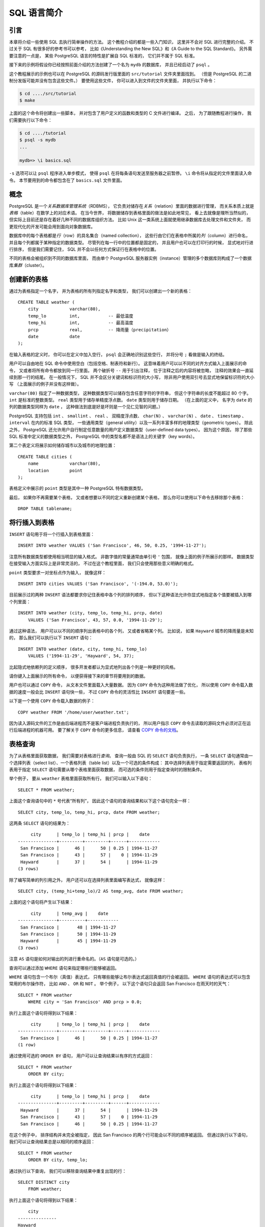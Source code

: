SQL 语言简介
======================


引言
--------------

..
    This chapter provides an overview of how to use SQL to perform simple operations. 

    This tutorial is only intended to give you an introduction 
    and is in no way a complete tutorial on SQL. 

    Numerous books have been written on SQL, 
    including Understanding the New SQL and A Guide to the SQL Standard. 
    You should be aware that 
    some PostgreSQL language features are extensions to the standard.

本章将介绍一些使用 SQL 去执行简单操作的方法。
这个教程介绍的都是一些入门知识，
这里并不会对 SQL 进行完整的介绍。
不过关于 SQL 有很多好的参考书可以参考，
比如《Understanding the New SQL》和《A Guide to the SQL Standard》。
另外需要注意的一点是，
某些 PostgreSQL 语言的特性是扩展自 SQL 标准的，
它们并不属于 SQL 标准。

..
    In the examples that follow, 
    we assume that you have created a database named mydb, 
    as described in the previous chapter, 
    and have been able to start psql.

接下来的示例将假设你已经按照前面介绍的方法创建了一个名为 ``mydb`` 的数据库，
并且已经启动了 ``psql`` 。

..
    Examples in this manual can also be found in the PostgreSQL source distribution 
    in the directory src/tutorial/. 
    (Binary distributions of PostgreSQL might not compile these files.) 
    To use those files, 
    first change to that directory and run make:

这个教程展示的示例也可以在 PostgreSQL 的源码发行版里面的 ``src/tutorial`` 文件夹里面找到。
（但是 PostgreSQL 的二进制分发版可能并没有包含这些文件。）
要使用这些文件，
你可以进入到文件的文件夹里面，
并执行以下命令：

.. code-block:: bash

    $ cd ..../src/tutorial
    $ make

..
    This creates the scripts and compiles the C files containing user-defined functions and types. 
    Then, 
    to start the tutorial, 
    do the following:

上面的这个命令将创建出一些脚本，
并对包含了用户定义的函数和类型的 C 文件进行编译。
之后，
为了跟随教程进行操作，
我们需要执行以下命令：

.. code-block:: bash

    $ cd ..../tutorial
    $ psql -s mydb
    ...

    mydb=> \i basics.sql

..
    The \i command reads in commands from the specified file. 
    psql's -s option puts you in single step mode 
    which pauses before sending each statement to the server. 
    The commands used in this section are in the file basics.sql.

``-s`` 选项可以让 ``psql`` 程序进入单步模式，
使得 ``psql`` 在将每条语句发送至服务器之前暂停。
``\i`` 命令将从指定的文件里面读入命令。
本节要用到的命令都包含在了 ``basics.sql`` 文件里面。


概念
-----------

..
    PostgreSQL is a *relational database management system* (RDBMS). 
    That means it is a system for managing data stored in *relations*. 
    Relation is essentially a mathematical term for *table*. 

    The notion of storing data in tables is so commonplace today that it might seem inherently obvious, 
    but there are a number of other ways of organizing databases. 

    Files and directories on Unix-like operating systems form an example of a hierarchical database. 
    A more modern development is the object-oriented database.

PostgreSQL 是一个\ *关系数据库管理系统*\ （RDBMS），
它负责对储存在\ *关系*\ （relation）里面的数据进行管理，
而关系本质上就是\ *表格*\ （table）在数学上的对应术语。
在当今世界，
将数据储存到表格里面的做法是如此地常见，
看上去就像是理所当然似的，
但实际上目前还是存在着好几种不同的数据库组织方法。
比如 Unix 这一类系统上面就使用继承数据库去处理文件和文件夹，
而更现代化的开发可能会用到面向对象数据库。

..
    Each table is a named collection of *rows*. 
    Each row of a given table has the same set of named *columns*, 
    and each column is of a specific data type. 
    Whereas columns have a fixed order in each row, 
    it is important to remember that 
    SQL does not guarantee the order of the rows within the table in any way 
    (although they can be explicitly sorted for display).

数据库中的每个表格都是\ *行*\ （row）的具名集合（named collection），
这些行由它们在表格中所属的\ *列*\ （column）进行命名，
并且每个列都属于某种指定的数据类型。
尽管列在每一行中的位置都是固定的，
并且用户也可以在打印行的时候，
显式地对行进行排序，
但是我们需要记住，
SQL 并不会以任何方式保证行在表格中的位置。

..
    Tables are grouped into databases, 
    and a collection of databases managed by a single PostgreSQL server instance 
    constitutes a database *cluster*.

不同的表格会被组织到不同的数据库里面，
而由单个 PostgreSQL 服务器实例（instance）管理的多个数据库则构成了一个数据库\ *集群*\ （cluster）。


创建新的表格
---------------------

..
    You can create a new table by specifying the table name, 
    along with all column names and their types:

通过为表格指定一个名字，
并为表格的所有列指定名字和类型，
我们可以创建出一个新的表格：

::

    CREATE TABLE weather (
        city            varchar(80),
        temp_lo         int,           -- 最低温度
        temp_hi         int,           -- 最高温度
        prcp            real,          -- 降雨量（precipitation）
        date            date
    );

..
    You can enter this into psql with the line breaks. 
    psql will recognize that the command is not terminated 
    until the semicolon.

在输入表格的定义时，
你可以在定义中加入空行，
``psql`` 会正确地识别这些空行，
并将分号 ``;`` 看做是输入的终结。

..
    White space (i.e., spaces, tabs, and newlines) can be used freely in SQL commands. 
    That means you can type the command aligned differently than above, 
    or even all on one line. 
    Two dashes ("--") introduce comments. 
    Whatever follows them is ignored up to the end of the line. 
    SQL is case insensitive about key words and identifiers, 
    except when identifiers are double-quoted to preserve the case (not done above).

用户可以自由地在 SQL 命令中使用空白（包括空格、制表符和新行）。
这意味着用户可以以不同的对齐方式输入上面展示的命令，
又或者将所有命令都放到同一行里面。
两个破折号 ``--`` 用于引出注释，
位于注释之后的内容将被忽略，
注释的效果会一直延续到那一行的结尾。
在一般情况下，
SQL 并不会区分关键词和标识符的大小写，
除非用户使用双引号去显式地保留标识符的大小写
（上面展示的例子并没有这样做）。

..
    varchar(80) specifies a data type 
    that can store arbitrary character strings up to 80 characters in length. 
    int is the normal integer type. 
    real is a type for storing single precision floating-point numbers. 
    date should be self-explanatory. 
    (Yes, 
    the column of type date is also named date. 
    This might be convenient or confusing — you choose.)

``varchar(80)`` 指定了一种数据类型，
这种数据类型可以储存包含任意字符的字符串，
但这个字符串的长度不能超过 80 个字。
``int`` 是标准的整数类型。
``real`` 类型用于储存单精度浮点数。
``date`` 类型则用于储存日期。
（在上面的定义中，
名字为 ``date`` 的列的数据类型同样为 ``date`` ，
这种做法到底是好是坏则是一个见仁见智的问题。）

..
    PostgreSQL supports the standard SQL types int, smallint, real, double precision, char(N), varchar(N), date, time, timestamp, and interval, 
    as well as other types of general utility 
    and a rich set of geometric types. 

    PostgreSQL can be customized with an arbitrary number of user-defined data types. 

    Consequently, 
    type names are not key words in the syntax, 
    except where required to support special cases in the SQL standard.

PostgreSQL 支持包括 ``int`` 、 ``smallint`` 、 ``real`` 、 双精度浮点数、 ``char(N)`` 、 ``varchar(N)`` 、 ``date`` 、 ``timestamp`` 、 ``interval`` 在内的标准 SQL 类型，
一些通用类型（general utility）以及一系列丰富多样的地理类型（geometric types）。
除此之外，
PostgreSQL 还允许用户自行制定任意数量的用户定义数据类型（user-defined data types）。
因为这个原因，
除了那些 SQL 标准中定义的数据类型之外，
PostgreSQL 中的类型名都不是语法上的关键字（key words）。

..
    The second example will store cities and their associated geographical location:

第二个表定义将展示如何储存城市以及城市的地理位置：

::

    CREATE TABLE cities (
        name            varchar(80),
        location        point
    );

..
    The point type is an example of a PostgreSQL-specific data type.

表格定义中展示的 ``point`` 类型是其中一种 PostgreSQL 特有数据类型。

..
    Finally, 
    it should be mentioned that 
    if you don't need a table any longer 
    or want to recreate it differently 
    you can remove it using the following command:

最后，
如果你不再需要某个表格，
又或者想要以不同的定义重新创建某个表格，
那么你可以使用以下命令去移除那个表格：

::

    DROP TABLE tablename;


将行插入到表格
-------------------

..
    The INSERT statement is used to populate a table with rows:

``INSERT`` 语句用于将一个行插入到表格里面：

::

    INSERT INTO weather VALUES ('San Francisco', 46, 50, 0.25, '1994-11-27');

..
    Note that all data types use rather obvious input formats. 
    Constants that are not simple numeric values usually must be surrounded by single quotes ('), 
    as in the example. 
    The date type is actually quite flexible in what it accepts, 
    but for this tutorial we will stick to the unambiguous format shown here.

注意所有数据类型都使用相当明显的输入格式。
非数字值的常量通常由单引号 ``'`` 包围，
就像上面的例子所展示的那样。
数据类型在接受输入方面实际上是非常灵活的，
不过在这个教程里面，
我们只会使用那些意义明确的格式。

..
    The point type requires a coordinate pair as input, 
    as shown here:

``point`` 类型要求一对坐标点作为输入，
就像这样：

::

    INSERT INTO cities VALUES ('San Francisco', '(-194.0, 53.0)');

..
    The syntax used so far requires you to remember the order of the columns. 
    An alternative syntax allows you to list the columns explicitly:

目前展示过的两种 ``INSERT`` 语法都要求你记住表格中各个列的排列顺序，
但以下这种语法允许你显式地指定各个值要被插入到哪个列里面：

::

    INSERT INTO weather (city, temp_lo, temp_hi, prcp, date)
        VALUES ('San Francisco', 43, 57, 0.0, '1994-11-29');

..
    You can list the columns in a different order if you wish 
    or even omit some columns, 
    e.g., if the precipitation is unknown:

通过这种语法，
用户可以以不同的顺序列出表格中的各个列，
又或者省略某个列。
比如说，
如果 ``Hayward`` 城市的降雨量是未知的，
那么我们可以执行以下 ``INSERT`` 语句：

::

    INSERT INTO weather (date, city, temp_hi, temp_lo)
        VALUES ('1994-11-29', 'Hayward', 54, 37);

..
    Many developers consider explicitly listing the columns better style 
    than relying on the order implicitly.

比起隐式地依赖列的定义顺序，
很多开发者都认为显式地列出各个列是一种更好的风格。

..
    Please enter all the commands shown above 
    so you have some data to work with in the following sections.

请你键入上面展示的所有命令，
以便获得接下来的章节将要用到的数据。

..
    You could also have used COPY to load large amounts of data from flat-text files. 

    This is usually faster 
    because the COPY command is optimized for this application 
    while allowing less flexibility than INSERT. 
    An example would be:

用户也可以通过 ``COPY`` 命令，
从文本文件里面载入大量数据。
因为 ``COPY`` 命令为这种用法做了优化，
所以使用 ``COPY`` 命令载入数据的速度一般会比 ``INSERT`` 语句快一些，
不过 ``COPY`` 命令的灵活性比 ``INSERT`` 语句要差一些。

以下是一个使用 ``COPY`` 命令载入数据的例子：

::

    COPY weather FROM '/home/user/weather.txt';

..
    where the file name for the source file must be available on the machine running the backend process, 
    not the client, 
    since the backend process reads the file directly. 
    You can read more about the COPY command in COPY.

因为读入源码文件的工作是由后端进程而不是客户端进程负责执行的，
所以用户指示 ``COPY`` 命令去读取的源码文件必须对正在运行后端进程的机器可用。
要了解关于 ``COPY`` 命令的更多信息，
请查看 `COPY 命令的文档 <http://www.postgresql.org/docs/9.5/static/sql-copy.html>`_\ 。


表格查询
-------------

..
    To retrieve data from a table, 
    the table is queried. 

    An SQL SELECT statement is used to do this. 

    The statement is divided into a select list 
    (the part that lists the columns to be returned),
    a table list 
    (the part that lists the tables from which to retrieve the data), 
    and an optional qualification 
    (the part that specifies any restrictions). 

    For example, 
    to retrieve all the rows of table weather, 
    type:

为了从表格里面获取数据，
我们需要对表格进行\ *查询*\ 。
查询一般由 SQL 的 ``SELECT`` 语句负责执行，
一条 ``SELECT`` 语句通常由一个选择列表（select list）、一个表格列表（table list）以及一个可选的条件构成：
其中选择列表用于指定需要返回的列，
表格列表用于指定 ``SELECT`` 语句需要从哪个表格里面获取数据，
而可选的条件则用于指定查询时的限制条件。

举个例子，
要从 ``weather`` 表格里面获取所有行，
我们可以输入以下语句：

::

    SELECT * FROM weather;

..
    Here * is a shorthand for "all columns". [#f1]_ 
    So the same result would be had with:

上面这个查询语句中的 ``*`` 号代表“所有列”，
因此这个语句的查询结果和以下这个语句完全一样：

::

    SELECT city, temp_lo, temp_hi, prcp, date FROM weather;

..
    The output should be:

这两条 ``SELECT`` 语句的结果为：

::

         city      | temp_lo | temp_hi | prcp |    date
    ---------------+---------+---------+------+------------
     San Francisco |      46 |      50 | 0.25 | 1994-11-27
     San Francisco |      43 |      57 |    0 | 1994-11-29
     Hayward       |      37 |      54 |      | 1994-11-29
    (3 rows)

..
    You can write expressions, 
    not just simple column references, 
    in the select list. 
    For example, 
    you can do:

除了编写简单的列引用之外，
用户还可以在选择列表里面编写表达式，
就像这样：

::

    SELECT city, (temp_hi+temp_lo)/2 AS temp_avg, date FROM weather;

..
    This should give:

上面的这个语句将产生以下结果：

::

         city      | temp_avg |    date
    ---------------+----------+------------
     San Francisco |       48 | 1994-11-27
     San Francisco |       50 | 1994-11-29
     Hayward       |       45 | 1994-11-29
    (3 rows)

..
    Notice how the AS clause is used to relabel the output column. 
    (The AS clause is optional.)

注意 ``AS`` 语句是如何对输出的列进行重命名的。（\ ``AS`` 语句是可选的。）

..
    A query can be "qualified" by adding a WHERE clause 
    that specifies which rows are wanted. 

    The WHERE clause contains a Boolean (truth value) expression, 
    and only rows for which the Boolean expression is true are returned. 
    
    The usual Boolean operators (AND, OR, and NOT) are allowed in the qualification. 
    
    For example, 
    the following retrieves the weather of San Francisco on rainy days:

查询可以通过添加 ``WHERE`` 语句来指定哪些行能够被返回。

``WHERE`` 语句包含一个布尔（真值）表达式，
只有哪些能够让布尔表达式返回真值的行会被返回。
``WHERE`` 语句的表达式可以包含常用的布尔操作符，
比如 ``AND`` 、 ``OR`` 和 ``NOT`` 。
举个例子，
以下这个语句只会返回 San Francisco 在雨天时的天气：

::

    SELECT * FROM weather
        WHERE city = 'San Francisco' AND prcp > 0.0;
..
    Result:

执行上面这个语句将得到以下结果：

::

         city      | temp_lo | temp_hi | prcp |    date
    ---------------+---------+---------+------+------------
     San Francisco |      46 |      50 | 0.25 | 1994-11-27
    (1 row)

..
    You can request that the results of a query be returned in sorted order:

通过使用可选的 ``ORDER BY`` 语句，
用户可以让查询结果以有序的方式返回：

::

    SELECT * FROM weather
        ORDER BY city;

..
    Result:

执行上面这个语句将得到以下结果：

::

         city      | temp_lo | temp_hi | prcp |    date
    ---------------+---------+---------+------+------------
     Hayward       |      37 |      54 |      | 1994-11-29
     San Francisco |      43 |      57 |    0 | 1994-11-29
     San Francisco |      46 |      50 | 0.25 | 1994-11-27

..
    In this example, 
    the sort order isn't fully specified, 
    and so you might get the San Francisco rows in either order. 
    But you'd always get the results shown above if you do:

在这个例子中，
排序结构并未完全被指定，
因此 San Francisco 的两个行可能会以不同的顺序被返回。
但通过执行以下语句，
我们可以让查询结果总是以相同的顺序返回：

::

    SELECT * FROM weather
        ORDER BY city, temp_lo;

..
    You can request that duplicate rows be removed from the result of a query:

通过执行以下查询，
我们可以移除查询结果中重复出现的行：

::

    SELECT DISTINCT city
        FROM weather;

..
    Result:

执行上面这个语句将得到以下结果：

::

        city
    ---------------
    Hayward
    San Francisco
    (2 rows)

..
    Here again, 
    the result row ordering might vary. 
    You can ensure consistent results by using DISTINCT and ORDER BY together: [#f2]_

跟前面的情况类似，
上面的语句产生的结果可能会以不同的顺序被返回。
但通过同时使用 ``DISTINCT`` 和 ``ORDER BY`` ，
我们可以确保查询结果总是有序的、并且不会出现重复的结果：

::

    SELECT DISTINCT city
        FROM weather
            ORDER BY city;

..  脚注
    [f1] 
    While SELECT * is useful for off-the-cuff queries, it is widely considered bad style in production code, since adding a column to the table would change the results.
    [2] 
    In some database systems, including older versions of PostgreSQL, the implementation of DISTINCT automatically orders the rows and so ORDER BY is unnecessary. But this is not required by the SQL standard, and current PostgreSQL does not guarantee that DISTINCT causes the rows to be ordered.
